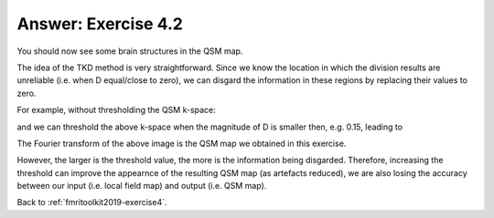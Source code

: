 .. _fmritoolkit2019-exercise4-answer-2:

Answer: Exercise 4.2  
====================

You should now see some brain structures in the QSM map. 

The idea of the TKD method is very straightforward. Since we know the location in which the division results are unreliable (i.e. when D equal/close to zero), we can disgard the information in these regions by replacing their values to zero.

For example, without thresholding the QSM k-space:

.. image:: images/qsm_fourier_tkd-0.png

and we can threshold the above k-space when the magnitude of D is smaller then, e.g. 0.15, leading to 

.. image:: images/qsm_fourier_tkd-0p15.png

The Fourier transform of the above image is the QSM map we obtained in this exercise.

However, the larger is the threshold value, the more is the information being disgarded. Therefore, increasing the threshold can improve the appearnce of the resulting QSM map (as artefacts reduced), we are also losing the accuracy between our input (i.e. local field map) and output (i.e. QSM map).

Back to :ref:`fmritoolkit2019-exercise4`.